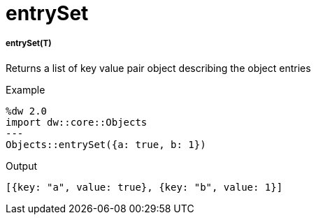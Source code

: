 = entrySet

//* <<entryset1>>


[[entryset1]]
===== entrySet(T)

Returns a list of key value pair object describing the object entries

.Example
[source,DataWeave, linenums]
----
%dw 2.0
import dw::core::Objects
---
Objects::entrySet({a: true, b: 1})
----

.Output
[source,json, linenums]
----
[{key: "a", value: true}, {key: "b", value: 1}]
----

